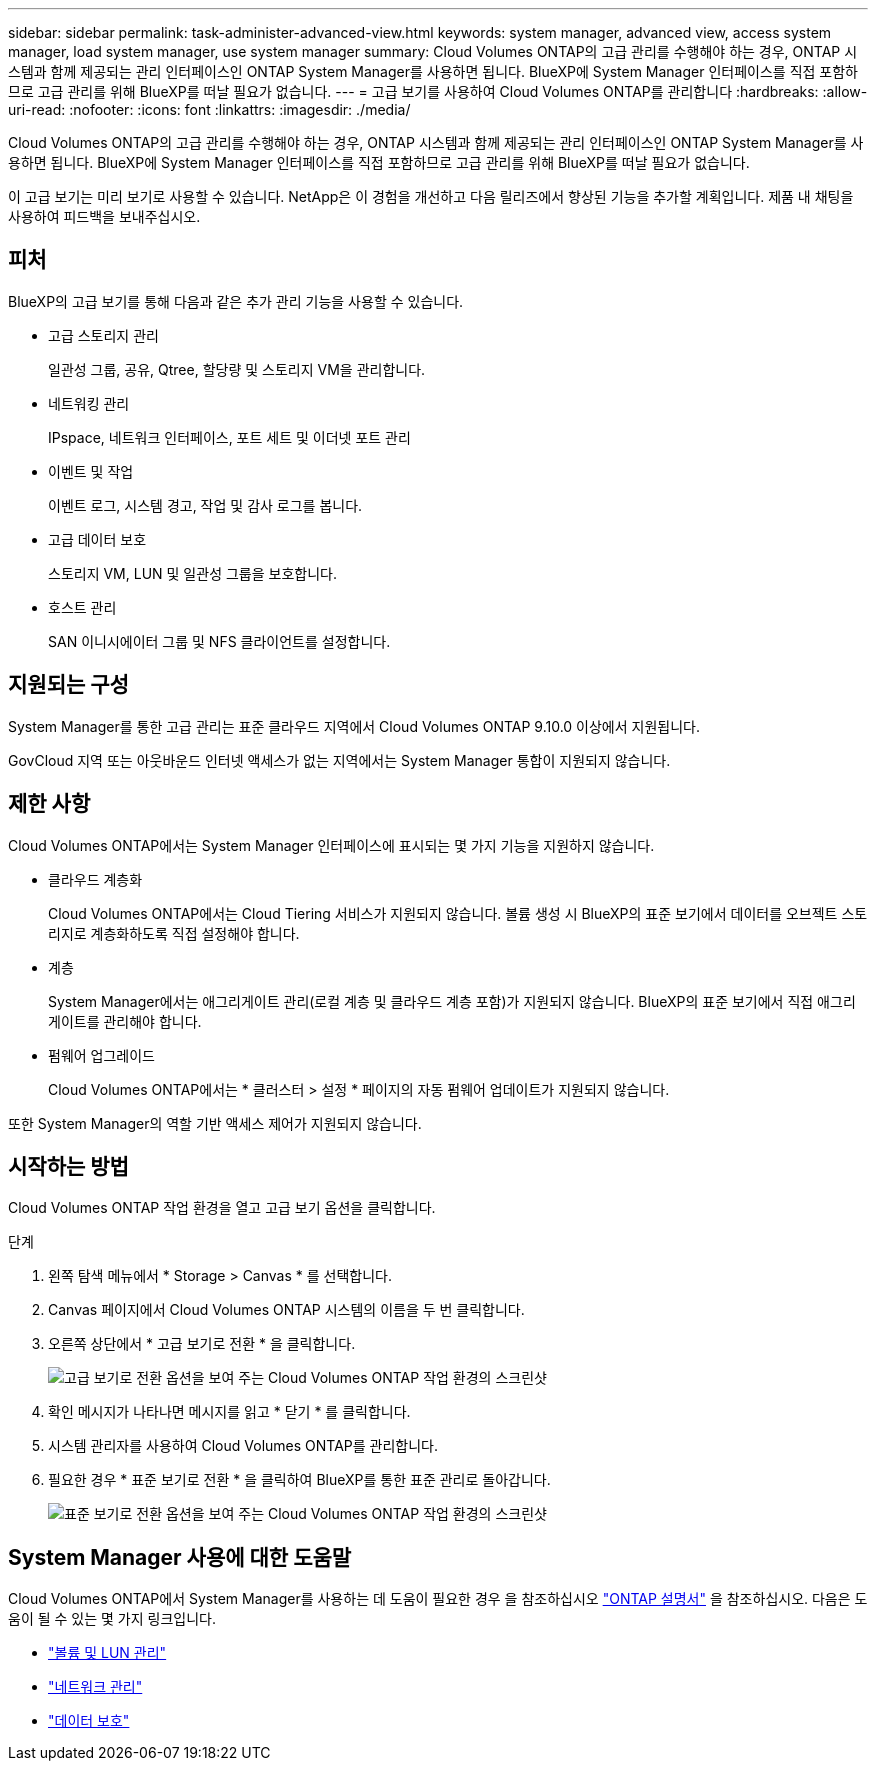 ---
sidebar: sidebar 
permalink: task-administer-advanced-view.html 
keywords: system manager, advanced view, access system manager, load system manager, use system manager 
summary: Cloud Volumes ONTAP의 고급 관리를 수행해야 하는 경우, ONTAP 시스템과 함께 제공되는 관리 인터페이스인 ONTAP System Manager를 사용하면 됩니다. BlueXP에 System Manager 인터페이스를 직접 포함하므로 고급 관리를 위해 BlueXP를 떠날 필요가 없습니다. 
---
= 고급 보기를 사용하여 Cloud Volumes ONTAP를 관리합니다
:hardbreaks:
:allow-uri-read: 
:nofooter: 
:icons: font
:linkattrs: 
:imagesdir: ./media/


[role="lead"]
Cloud Volumes ONTAP의 고급 관리를 수행해야 하는 경우, ONTAP 시스템과 함께 제공되는 관리 인터페이스인 ONTAP System Manager를 사용하면 됩니다. BlueXP에 System Manager 인터페이스를 직접 포함하므로 고급 관리를 위해 BlueXP를 떠날 필요가 없습니다.

이 고급 보기는 미리 보기로 사용할 수 있습니다. NetApp은 이 경험을 개선하고 다음 릴리즈에서 향상된 기능을 추가할 계획입니다. 제품 내 채팅을 사용하여 피드백을 보내주십시오.



== 피처

BlueXP의 고급 보기를 통해 다음과 같은 추가 관리 기능을 사용할 수 있습니다.

* 고급 스토리지 관리
+
일관성 그룹, 공유, Qtree, 할당량 및 스토리지 VM을 관리합니다.

* 네트워킹 관리
+
IPspace, 네트워크 인터페이스, 포트 세트 및 이더넷 포트 관리

* 이벤트 및 작업
+
이벤트 로그, 시스템 경고, 작업 및 감사 로그를 봅니다.

* 고급 데이터 보호
+
스토리지 VM, LUN 및 일관성 그룹을 보호합니다.

* 호스트 관리
+
SAN 이니시에이터 그룹 및 NFS 클라이언트를 설정합니다.





== 지원되는 구성

System Manager를 통한 고급 관리는 표준 클라우드 지역에서 Cloud Volumes ONTAP 9.10.0 이상에서 지원됩니다.

GovCloud 지역 또는 아웃바운드 인터넷 액세스가 없는 지역에서는 System Manager 통합이 지원되지 않습니다.



== 제한 사항

Cloud Volumes ONTAP에서는 System Manager 인터페이스에 표시되는 몇 가지 기능을 지원하지 않습니다.

* 클라우드 계층화
+
Cloud Volumes ONTAP에서는 Cloud Tiering 서비스가 지원되지 않습니다. 볼륨 생성 시 BlueXP의 표준 보기에서 데이터를 오브젝트 스토리지로 계층화하도록 직접 설정해야 합니다.

* 계층
+
System Manager에서는 애그리게이트 관리(로컬 계층 및 클라우드 계층 포함)가 지원되지 않습니다. BlueXP의 표준 보기에서 직접 애그리게이트를 관리해야 합니다.

* 펌웨어 업그레이드
+
Cloud Volumes ONTAP에서는 * 클러스터 > 설정 * 페이지의 자동 펌웨어 업데이트가 지원되지 않습니다.



또한 System Manager의 역할 기반 액세스 제어가 지원되지 않습니다.



== 시작하는 방법

Cloud Volumes ONTAP 작업 환경을 열고 고급 보기 옵션을 클릭합니다.

.단계
. 왼쪽 탐색 메뉴에서 * Storage > Canvas * 를 선택합니다.
. Canvas 페이지에서 Cloud Volumes ONTAP 시스템의 이름을 두 번 클릭합니다.
. 오른쪽 상단에서 * 고급 보기로 전환 * 을 클릭합니다.
+
image:screenshot-cvo-advanced-view.png["고급 보기로 전환 옵션을 보여 주는 Cloud Volumes ONTAP 작업 환경의 스크린샷"]

. 확인 메시지가 나타나면 메시지를 읽고 * 닫기 * 를 클릭합니다.
. 시스템 관리자를 사용하여 Cloud Volumes ONTAP를 관리합니다.
. 필요한 경우 * 표준 보기로 전환 * 을 클릭하여 BlueXP를 통한 표준 관리로 돌아갑니다.
+
image:screenshot-cvo-standard-view.png["표준 보기로 전환 옵션을 보여 주는 Cloud Volumes ONTAP 작업 환경의 스크린샷"]





== System Manager 사용에 대한 도움말

Cloud Volumes ONTAP에서 System Manager를 사용하는 데 도움이 필요한 경우 을 참조하십시오 https://docs.netapp.com/us-en/ontap/index.html["ONTAP 설명서"^] 을 참조하십시오. 다음은 도움이 될 수 있는 몇 가지 링크입니다.

* https://docs.netapp.com/us-en/ontap/volume-admin-overview-concept.html["볼륨 및 LUN 관리"^]
* https://docs.netapp.com/us-en/ontap/network-manage-overview-concept.html["네트워크 관리"^]
* https://docs.netapp.com/us-en/ontap/concept_dp_overview.html["데이터 보호"^]

